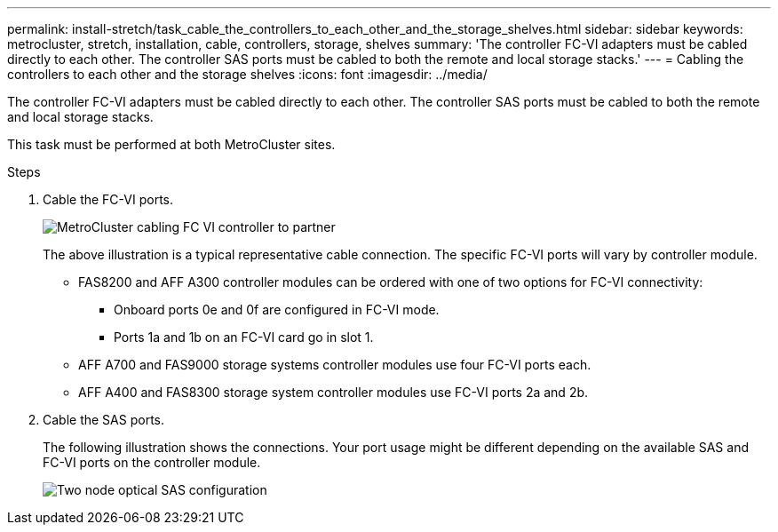 ---
permalink: install-stretch/task_cable_the_controllers_to_each_other_and_the_storage_shelves.html
sidebar: sidebar
keywords: metrocluster, stretch, installation, cable, controllers, storage, shelves
summary: 'The controller FC-VI adapters must be cabled directly to each other. The controller SAS ports must be cabled to both the remote and local storage stacks.'
---
= Cabling the controllers to each other and the storage shelves
:icons: font
:imagesdir: ../media/

[.lead]
The controller FC-VI adapters must be cabled directly to each other. The controller SAS ports must be cabled to both the remote and local storage stacks.

This task must be performed at both MetroCluster sites.

.Steps
. Cable the FC-VI ports.
+
image::../media/mcc_cabling_fc_vi_controller_to_partner.gif["MetroCluster cabling FC VI controller to partner"]
+
The above illustration is a typical representative cable connection. The specific FC-VI ports will vary by controller module.

 ** FAS8200 and AFF A300 controller modules can be ordered with one of two options for FC-VI connectivity:
  *** Onboard ports 0e and 0f are configured in FC-VI mode.
  *** Ports 1a and 1b on an FC-VI card go in slot 1.
 ** AFF A700 and FAS9000 storage systems controller modules use four FC-VI ports each.
 ** AFF A400 and FAS8300 storage system controller modules use FC-VI ports 2a and 2b.

. Cable the SAS ports.
+
The following illustration shows the connections. Your port usage might be different depending on the available SAS and FC-VI ports on the controller module.
+
image::../media/mcc_two_node_optical_sas_space_configuration.png["Two node optical SAS configuration"]
